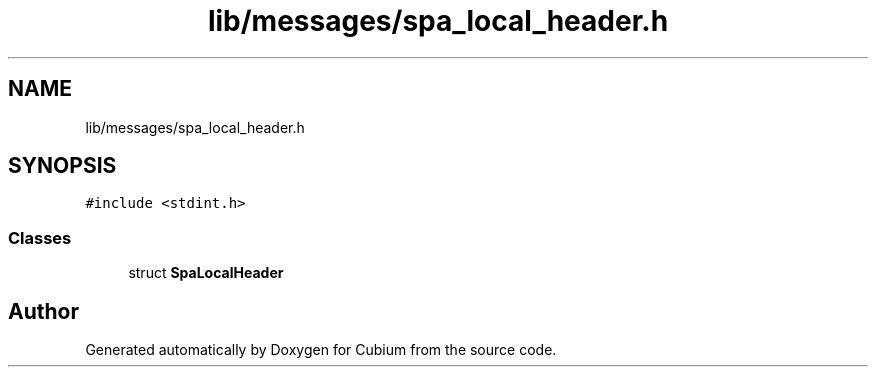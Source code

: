 .TH "lib/messages/spa_local_header.h" 3 "Wed Oct 18 2017" "Version 1.5" "Cubium" \" -*- nroff -*-
.ad l
.nh
.SH NAME
lib/messages/spa_local_header.h
.SH SYNOPSIS
.br
.PP
\fC#include <stdint\&.h>\fP
.br

.SS "Classes"

.in +1c
.ti -1c
.RI "struct \fBSpaLocalHeader\fP"
.br
.in -1c
.SH "Author"
.PP 
Generated automatically by Doxygen for Cubium from the source code\&.
